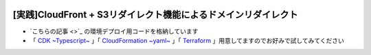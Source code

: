 .. image:: ./doc/001samune.png

===============================================================================
[実践]CloudFront + S3リダイレクト機能によるドメインリダイレクト
===============================================================================

* `こちらの記事 <>`_ の環境デプロイ用コードを格納しています
* 「 `CDK ~Typescript~ <./code/cdk-app>`_ 」「 `CloudFormation ~yaml~ <./code/cfn>`_ 」「 `Terraform <./code/tf>`_ 」用意してますのでお好みで試してみてください
